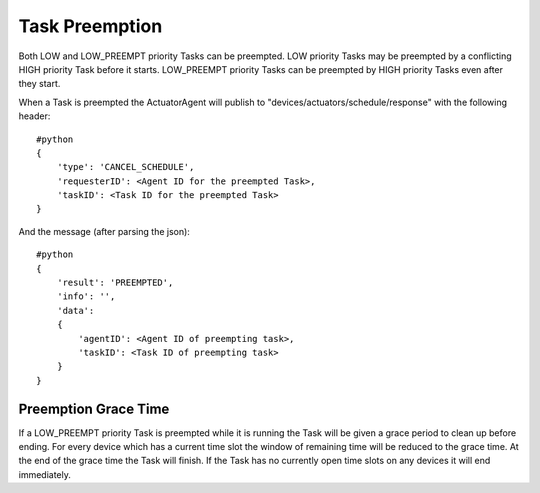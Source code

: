 Task Preemption
---------------

Both LOW and LOW\_PREEMPT priority Tasks can be preempted. LOW priority
Tasks may be preempted by a conflicting HIGH priority Task before it
starts. LOW\_PREEMPT priority Tasks can be preempted by HIGH priority
Tasks even after they start.

When a Task is preempted the ActuatorAgent will publish to
"devices/actuators/schedule/response" with the following header:

::

    #python
    {
        'type': 'CANCEL_SCHEDULE',
        'requesterID': <Agent ID for the preempted Task>,
        'taskID': <Task ID for the preempted Task>
    }

And the message (after parsing the json):

::

    #python
    {
        'result': 'PREEMPTED',
        'info': '',
        'data': 
        {
            'agentID': <Agent ID of preempting task>,
            'taskID': <Task ID of preempting task>
        }
    }

Preemption Grace Time
~~~~~~~~~~~~~~~~~~~~~

If a LOW\_PREEMPT priority Task is preempted while it is running the
Task will be given a grace period to clean up before ending. For every
device which has a current time slot the window of remaining time will
be reduced to the grace time. At the end of the grace time the Task will
finish. If the Task has no currently open time slots on any devices it
will end immediately.
